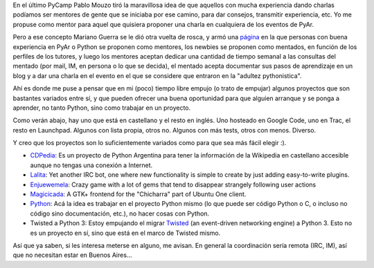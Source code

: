 .. title: Adopte un newbie
.. date: 2011-04-06 15:45:36
.. tags: proyectos, mentor, newbie, participar

En el último PyCamp Pablo Mouzo tiró la maravillosa idea de que aquellos con mucha experiencia dando charlas podíamos ser mentores de gente que se iniciaba por ese camino, para dar consejos, transmitir experiencia, etc. Yo me propuse como mentor para aquel que quisiera proponer una charla en cualquiera de los eventos de PyAr.

Pero a ese concepto Mariano Guerra se le dió otra vuelta de rosca, y armó una `página <http://python.org.ar/pyar/AdoptaUnNewbie>`_ en la que personas con buena experiencia en PyAr o Python se proponen como mentores, los newbies se proponen como mentados, en función de los perfiles de los tutores, y luego los mentores aceptan dedicar una cantidad de tiempo semanal a las consultas del mentado (por mail, IM, en persona o lo que se decida), el mentado acepta documentar sus pasos de aprendizaje en un blog y a dar una charla en el evento en el que se considere que entraron en la "adultez pythonistica".

.. image:: /images/mentor.png
    :alt: Mentor

Ahí es donde me puse a pensar que en mi (poco) tiempo libre empujo (o trato de empujar) algunos proyectos que son bastantes variados entre sí, y que pueden ofrecer una buena oportunidad para que alguien arranque y se ponga a aprender, no tanto Python, sino como trabajar en un proyecto.

Como verán abajo, hay uno que está en castellano y el resto en inglés. Uno hosteado en Google Code, uno en Trac, el resto en Launchpad. Algunos con lista propia, otros no. Algunos con más tests, otros con menos. Diverso.

Y creo que los proyectos son lo suficientemente variados como para que sea más fácil elegir :).

- `CDPedia <http://python.org.ar/pyar/Proyectos/CDPedia>`_: Es un proyecto de Python Argentina para tener la información de la Wikipedia en castellano accesible aunque no tengas una conexión a Internet.

- `Lalita <https://launchpad.net/lalita>`_: Yet another IRC bot, one where new functionality is simple to create by just adding easy-to-write plugins.

- `Enjuewemela <http://launchpad.net/enjuewemela>`_: Crazy game with a lot of gems that tend to disappear strangely following user actions

- `Magicicada <http://launchpad.net/magicicada>`_: A GTK+ frontend for the "Chicharra" part of Ubuntu One client.

- `Python <http://python.org/>`_: Acá la idea es trabajar en el proyecto Python mismo (lo que puede ser código Python o C, o incluso no código sino documentación, etc.), no hacer cosas con Python.

- Twisted a Python 3: Estoy empujando el migrar `Twisted <http://twistedmatrix.com/>`_ (an event-driven networking engine) a Python 3. Esto no es un proyecto en sí, sino que está en el marco de Twisted mismo.

Así que ya saben, si les interesa meterse en alguno, me avisan. En general la coordinación sería remota (IRC, IM), así que no necesitan estar en Buenos Aires...
